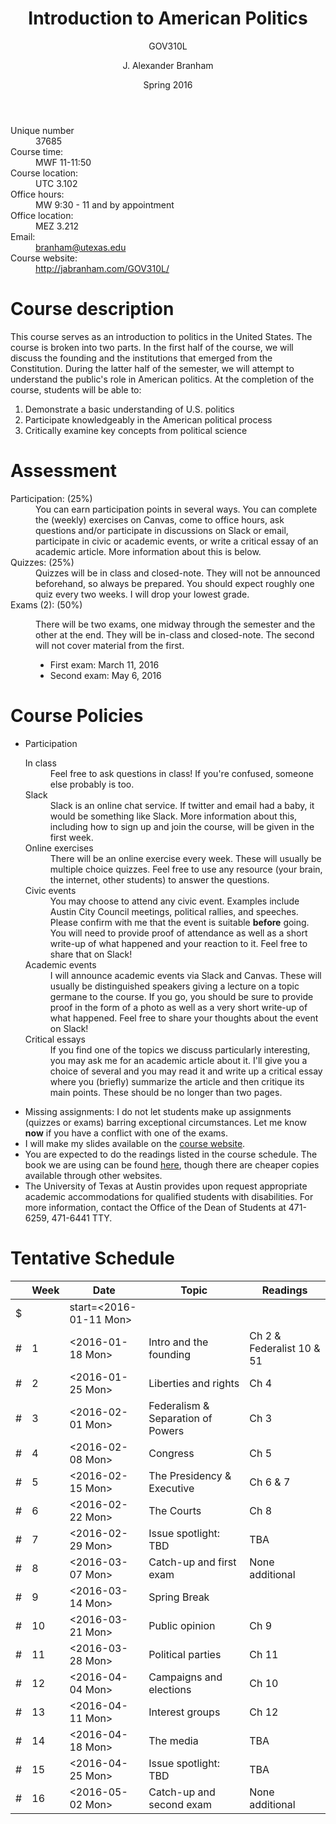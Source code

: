 #+TITLE: Introduction to American Politics
#+SUBTITLE: GOV310L
#+AUTHOR: J. Alexander Branham
#+DATE: Spring 2016
#+EMAIL: branham@utexas.edu 
#+OPTIONS: toc:nil
#+LaTeX_CLASS_OPTIONS: [colorlinks, linkcolor=blue, urlcolor=blue]
#+LATEX_HEADER: \usepackage[margin=1in]{geometry}

- Unique number :: 37685
- Course time: :: MWF 11-11:50
- Course location: :: UTC 3.102 
- Office hours: :: MW 9:30 - 11 and by appointment 
- Office location: :: MEZ 3.212
- Email: :: [[mailto:branham@utexas.edu][branham@utexas.edu]]
- Course website: :: [[http://jabranham.com/GOV310L/][http://jabranham.com/GOV310L/]]


* Course description
  This course serves as an introduction to politics in the United
  States. The course is broken into two parts. In the first half of
  the course, we will discuss the founding and the institutions that
  emerged from the Constitution. During the latter half of the
  semester, we will attempt to understand the public's role in
  American politics. At the completion of the course, students will be
  able to:
  
  1. Demonstrate a basic understanding of U.S. politics
  2. Participate knowledgeably in the American political process
  3. Critically examine key concepts from political science

* Assessment
  - Participation: (25%) :: You can earn participation points in
       several ways. You can complete the (weekly) exercises on
       Canvas, come to office hours, ask questions and/or participate
       in discussions on Slack or email, participate in civic or
       academic events, or write a critical essay of an academic
       article. More information about this is below.
  - Quizzes: (25%) :: Quizzes will be in class and closed-note. They
                      will not be announced beforehand, so always be
                      prepared. You should expect roughly one quiz
                      every two weeks. I will drop your lowest grade.
  - Exams (2): (50%) :: There will be two exams, one midway through
       the semester and the other at the end. They will be in-class
       and closed-note. The second will not cover material from the
       first.
    - First exam: March 11, 2016
    - Second exam: May 6, 2016
      
* Course Policies
  - Participation
    - In class :: Feel free to ask questions in class! If you're
         confused, someone else probably is too.
    - Slack :: Slack is an online chat service. If twitter and email
         had a baby, it would be something like Slack. More
         information about this, including how to sign up and join the
         course, will be given in the first week. 
    - Online exercises :: There will be an online exercise every week.
         These will usually be multiple choice quizzes. Feel free to
         use any resource (your brain, the internet, other students)
         to answer the questions.
    - Civic events :: You may choose to attend any civic event.
         Examples include Austin City Council meetings, political
         rallies, and speeches. Please confirm with me that the event
         is suitable *before* going. You will need to provide proof of
         attendance as well as a short write-up of what happened and
         your reaction to it. Feel free to share that on Slack!
    - Academic events :: I will announce academic events via Slack and
         Canvas. These will usually be distinguished speakers giving a
         lecture on a topic germane to the course. If you go, you
         should be sure to provide proof in the form of a photo as
         well as a very short write-up of what happened. Feel free to
         share your thoughts about the event on Slack!
    - Critical essays :: If you find one of the topics we discuss
         particularly interesting, you may ask me for an academic
         article about it. I'll give you a choice of several and you
         may read it and write up a critical essay where you (briefly)
         summarize the article and then critique its main points.
         These should be no longer than two pages. 
  - Missing assignments: I do not let students make up assignments
    (quizzes or exams) barring exceptional circumstances. Let me know
    *now* if you have a conflict with one of the exams.
  - I will make my slides available on the [[http://jabranham.com/GOV310L][course website]].
  - You are expected to do the readings listed in the course schedule.
    The book we are using can be found [[http://books.wwnorton.com/books/webad.aspx?id=4294989276][here]], though there are cheaper
    copies available through other websites.
  - The University of Texas at Austin provides upon request
    appropriate academic accommodations for qualified students with
    disabilities. For more information, contact the Office of the Dean
    of Students at 471-6259, 471-6441 TTY.

* Tentative Schedule
|   | *Week* | *Date*              | *Topic*                           | *Readings*                |
|---+--------+---------------------+-----------------------------------+---------------------------|
| $ |        | start=<2016-01-11 Mon> |                                   |                           |
| # |      1 | <2016-01-18 Mon>    | Intro and the founding            | Ch 2 & Federalist 10 & 51 |
| # |      2 | <2016-01-25 Mon>    | Liberties and rights              | Ch 4                      |
| # |      3 | <2016-02-01 Mon>    | Federalism & Separation of Powers | Ch 3                      |
| # |      4 | <2016-02-08 Mon>    | Congress                          | Ch 5                      |
| # |      5 | <2016-02-15 Mon>    | The Presidency & Executive        | Ch 6 & 7                  |
| # |      6 | <2016-02-22 Mon>    | The Courts                        | Ch 8                      |
| # |      7 | <2016-02-29 Mon>    | Issue spotlight: TBD              | TBA                       |
| # |      8 | <2016-03-07 Mon>    | Catch-up and first exam           | None additional           |
|---+--------+---------------------+-----------------------------------+---------------------------|
| # |      9 | <2016-03-14 Mon>    | Spring Break                      |                           |
|---+--------+---------------------+-----------------------------------+---------------------------|
| # |     10 | <2016-03-21 Mon>    | Public opinion                    | Ch 9                      |
| # |     11 | <2016-03-28 Mon>    | Political parties                 | Ch 11                     |
| # |     12 | <2016-04-04 Mon>    | Campaigns and elections           | Ch 10                     |
| # |     13 | <2016-04-11 Mon>    | Interest groups                   | Ch 12                     |
| # |     14 | <2016-04-18 Mon>    | The media                         | TBA                       |
| # |     15 | <2016-04-25 Mon>    | Issue spotlight: TBD              | TBA                       |
| # |     16 | <2016-05-02 Mon>    | Catch-up and second exam          | None additional           |
#+TBLFM: $3=$start + $2 * 7


